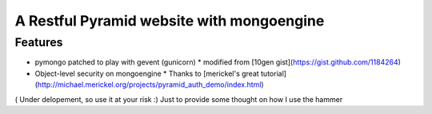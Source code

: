 A Restful Pyramid website with mongoengine
##########################################
Features
--------
* pymongo patched to play with gevent (gunicorn)
  * modified from [10gen gist](https://gist.github.com/1184264)
* Object-level security on mongoengine
  * Thanks to [merickel's great tutorial](http://michael.merickel.org/projects/pyramid_auth_demo/index.html)
( Under delopement, so use it at your risk :) Just to provide some thought on how I use the hammer
